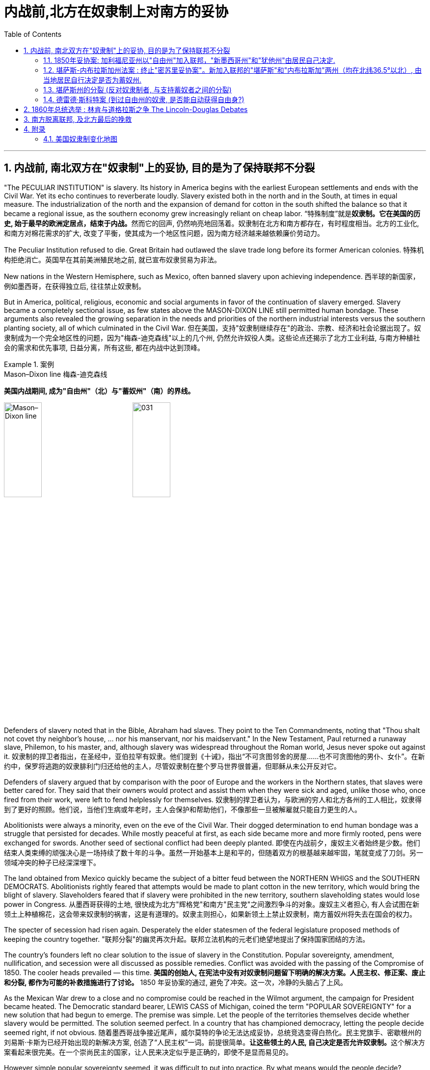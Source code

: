 
= 内战前,北方在奴隶制上对南方的妥协
:toc: left
:toclevels: 3
:sectnums:

'''


== 内战前, 南北双方在"奴隶制"上的妥协, 目的是为了保持联邦不分裂

"The PECULIAR INSTITUTION" is slavery. Its history in America begins with the earliest European settlements and ends with the Civil War. Yet its echo continues to reverberate loudly. Slavery existed both in the north and in the South, at times in equal measure. The industrialization of the north and the expansion of demand for cotton in the south shifted the balance so that it became a regional issue, as the southern economy grew increasingly reliant on cheap labor.
“特殊制度”就是**奴隶制。它在美国的历史, 始于最早的欧洲定居点，结束于内战。**然而它的回声, 仍然响亮地回荡着。奴隶制在北方和南方都存在，有时程度相当。北方的工业化, 和南方对棉花需求的扩大, 改变了平衡，使其成为一个地区性问题，因为南方经济越来越依赖廉价劳动力。

The Peculiar Institution refused to die. Great Britain had outlawed the slave trade long before its former American colonies.
特殊机构拒绝消亡。英国早在其前美洲殖民地之前, 就已宣布奴隶贸易为非法。

New nations in the Western Hemisphere, such as Mexico, often banned slavery upon achieving independence.
西半球的新国家，例如墨西哥，在获得独立后, 往往禁止奴隶制。

But in America, political, religious, economic and social arguments in favor of the continuation of slavery emerged. Slavery became a completely sectional issue, as few states above the MASON-DIXON LINE still permitted human bondage. These arguments also revealed the growing separation in the needs and priorities of the northern industrial interests versus the southern planting society, all of which culminated in the Civil War.
但在美国，支持"奴隶制继续存在"的政治、宗教、经济和社会论据出现了。奴隶制成为一个完全地区性的问题，因为"梅森-迪克森线"以上的几个州, 仍然允许奴役人类。这些论点还揭示了北方工业利益, 与南方种植社会的需求和优先事项, 日益分离，所有这些, 都在内战中达到顶峰。

.案例
====
.Mason–Dixon line  梅森-迪克森线
*美国内战期间, 成为"自由州"（北）与"蓄奴州"（南）的界线。*

image:/img/Mason–Dixon line.webp[,30%]
image:/img/031.jpg[,30%]

====


Defenders of slavery noted that in the Bible, Abraham had slaves. They point to the Ten Commandments, noting that "Thou shalt not covet thy neighbor's house, ... nor his manservant, nor his maidservant." In the New Testament, Paul returned a runaway slave, Philemon, to his master, and, although slavery was widespread throughout the Roman world, Jesus never spoke out against it.
奴隶制的捍卫者指出，在圣经中，亚伯拉罕有奴隶。他们提到《十诫》，指出“不可贪图邻舍的房屋……也不可贪图他的男仆、女仆”。在新约中，保罗将逃跑的奴隶腓利门归还给他的主人，尽管奴隶制在整个罗马世界很普遍，但耶稣从未公开反对它。

Defenders of slavery argued that by comparison with the poor of Europe and the workers in the Northern states, that slaves were better cared for. They said that their owners would protect and assist them when they were sick and aged, unlike those who, once fired from their work, were left to fend helplessly for themselves.
奴隶制的捍卫者认为，与欧洲的穷人和北方各州的工人相比，奴隶得到了更好的照顾。他们说，当他们生病或年老时，主人会保护和帮助他们，不像那些一旦被解雇就只能自力更生的人。

Abolitionists were always a minority, even on the eve of the Civil War. Their dogged determination to end human bondage was a struggle that persisted for decades. While mostly peaceful at first, as each side became more and more firmly rooted, pens were exchanged for swords. Another seed of sectional conflict had been deeply planted.
即使在内战前夕，废奴主义者始终是少数。他们结束人类束缚的顽强决心是一场持续了数十年的斗争。虽然一开始基本上是和平的，但随着双方的根基越来越牢固，笔就变成了刀剑。另一领域冲突的种子已经深深埋下。



The land obtained from Mexico quickly became the subject of a bitter feud between the NORTHERN WHIGS and the SOUTHERN DEMOCRATS. Abolitionists rightly feared that attempts would be made to plant cotton in the new territory, which would bring the blight of slavery. Slaveholders feared that if slavery were prohibited in the new territory, southern slaveholding states would lose power in Congress.
从墨西哥获得的土地, 很快成为北方"辉格党"和南方"民主党"之间激烈争斗的对象。废奴主义者担心, 有人会试图在新领土上种植棉花，这会带来奴隶制的祸害，这是有道理的。奴隶主则担心，如果新领土上禁止奴隶制，南方蓄奴州将失去在国会的权力。

The specter of secession had risen again. Desperately the elder statesmen of the federal legislature proposed methods of keeping the country together.
"联邦分裂"的幽灵再次升起。联邦立法机构的元老们绝望地提出了保持国家团结的方法。


The country's founders left no clear solution to the issue of slavery in the Constitution. Popular sovereignty, amendment, nullification, and secession were all discussed as possible remedies. Conflict was avoided with the passing of the Compromise of 1850. The cooler heads prevailed — this time.
*美国的创始人, 在宪法中没有对奴隶制问题留下明确的解决方案。人民主权、修正案、废止和分裂, 都作为可能的补救措施进行了讨论。* 1850 年妥协案的通过, 避免了冲突。这一次，冷静的头脑占了上风。


As the Mexican War drew to a close and no compromise could be reached in the Wilmot argument, the campaign for President became heated. The Democratic standard bearer, LEWIS CASS of Michigan, coined the term "POPULAR SOVEREIGNTY" for a new solution that had begun to emerge. The premise was simple. Let the people of the territories themselves decide whether slavery would be permitted. The solution seemed perfect. In a country that has championed democracy, letting the people decide seemed right, if not obvious.
随着墨西哥战争接近尾声，威尔莫特的争论无法达成妥协，总统竞选变得白热化。民主党旗手、密歇根州的刘易斯·卡斯为已经开始出现的新解决方案, 创造了“人民主权”一词。前提很简单。**让这些领土的人民, 自己决定是否允许奴隶制。**这个解决方案看起来很完美。在一个崇尚民主的国家，让人民来决定似乎是正确的，即使不是显而易见的。

However simple popular sovereignty seemed, it was difficult to put into practice. By what means would the people decide? Directly or indirectly? If a popular vote were scheduled, what guarantees could be made against voter fraud? If slavery were voted down, would the individuals who already owned slaves be allowed to keep them? Cass and the Democrats did not say. His opponent, Zachary Taylor, ignored the issue of slavery altogether in his campaign, and won the ELECTION OF 1848.
"人民主权"看似简单，但落实起来却困难重重。人民将通过什么方式做出决定？直接还是间接？如果安排全民投票，可以采取哪些措施来防止选民欺诈？如果奴隶制被否决，那些已经拥有奴隶的人是否可以保留奴隶？卡斯和民主党人没有说。

HENRY CLAY of Kentucky, JOHN C. CALHOUN of South Carolina, and DANIEL WEBSTER of Massachusetts dominated national politics from the end of the War of 1812 until their deaths in the early 1850s. Although none would ever be President, the collective impact they created in Congress was far greater than any President of the era, with the exception of Andrew Jackson. There was one issue that loomed over the nation throughout their time in power — slavery. They were continuously successful in keeping peace in America by forging a series of compromises. The next generation's leaders were not.
肯塔基州的亨利·克莱、南卡罗来纳州的约翰·C·卡尔霍恩, 和马萨诸塞州的丹尼尔·韦伯斯特, 从 1812 年战争结束, 到 1850 年代初去世，一直主导着国家政治。尽管没有人成为总统，但他们在国会产生的集体影响, 远远超过了那个时代的任何一位总统（安德鲁·杰克逊除外）。*在他们执政期间，有一个问题一直笼罩着这个国家——奴隶制。他们通过达成一系列妥协，不断成功地维持了美国的和平。下一代领导人则不然。*


.案例
====
.Henry Clay 亨利·克莱
辉格党的创立者和领导人。美国经济现代化的倡导者。并五次参加美国总统竞选。均告失败. +
他因善于调解冲突的两方，并数次解决南北方关于奴隶制的矛盾, 维护了联邦的稳定, 而被称为“伟大的调解者”，并在1957年被评选为美国历史上最伟大的五位参议员之一。

*1820年, 南北双方为新加入联邦的"密苏里州"是否采用"蓄奴"爆发了争论。在克莱的调解下，双方同意采用"密苏里妥协案 Missouri Compromise"，即将"密苏里州"划为蓄奴州，"缅因州"为自由州，以保持参议院中"自由州"和"蓄奴州"议员数目相等，且除密苏里州以外, 不得将奴隶制扩展到北纬36度30分线以北（阿肯色州的北部边界）。*

image:/img/035.jpg[,30%]
image:/img/035.png[,30%]

克莱的政治能力毋庸置疑，但他坚持通过美国系统, 来发展经济, 和控制奴隶制的发展, 在当时非常不受南方的欢迎. 曾经有人规劝他能否不采取如此强硬的反对奴隶制和发展工业的姿态，克莱回答了一句, 后来常被引用的政治名言：“比起当总统，我宁可选择真理。”

... 参议院里充满了南北两方对于"奴隶制在新从墨西哥获得的土地上是否推行"的争论，南方以退出联邦作为威胁。*克莱继续发挥他的调和能力，终于促使双方达成了"1850年妥协案"，这一被称为“火山口上的盖子”的法案规定: 加利福尼亚州以"自由州"加入联邦，"新墨西哥州"和"犹他州"由居民自己决定，从而缓解了南方退出联邦的危机，被认为将美国南北战争拖延了11年。*

image:/img/037.png[,30%]


克莱去世后, 他墓碑上写着简单的一句：“I know no North-no South-no East-no West.”（大意：在我看来，地不分东西，人不分南北）
====


.案例
====
.John Caldwell Calhoun 约翰·C·卡尔霍恩
他是19世纪前半叶最著名的美国政治家之一.

虽然卡尔霍恩在美国南北战争爆发前十年就逝世了，但他是后来短命的"美利坚联盟国"的主要精神设计师。卡尔霍恩享有“铸铁人”之称，原因是他毫不动摇地坚持他的信仰。**他提出了"无效论"的理论。这个极端理论的内容是: 任何州在认为任何"联邦法律"违反宪法的话, 可以宣称这个法律无效。他是"奴隶制"的强烈支持者。**他对奴隶制的强烈维护, 是南方针对北方不断增强的反奴隶制态度开始威胁退出联邦的因素之一。
====


.案例
====
.Daniel Webster 丹尼尔·韦伯斯特
韦伯斯特是19世纪美国最杰出的律师之一. 他与亨利·克莱（Henry Clay）, 和约翰·卡尔霍恩（John C. Calhoun）, 并称 "三巨头"。

他强烈反对约翰·C·卡尔霍恩（John C. Calhoun）主张的废止论。 +
人们普遍认为韦伯斯特是一位重要而有才华的律师、演说家和政治家，但历史学家和观察家对他作为国家领导人的道德品质和能力却褒贬不一。
====

'''

==== 1850年妥协案: 加利福尼亚州以"自由州"加入联邦，"新墨西哥州"和"犹他州"由居民自己决定.

The Gold Rush led to the rapid settlement of California which resulted in its imminent admission as the 31st state. Southerners recognized that there were few slaves in California because Mexico had prohibited slavery. Immediate admission would surely mean California would be the 16th free state, giving the non-slave-holding states an edge in the Senate. Already holding the House of Representatives, the free states could then dominate legislation.
淘金热, 导致人们到加"利福尼亚州"迅速定居，**并使其即将成为美国的第 31 个州。**南方人认识到"加州"奴隶很少，因为墨西哥禁止奴隶制。*如果加州立即加入联邦, 肯定意味着加利福尼亚州将成为第 16 个"自由州"，从而使"非蓄奴州"在"参议院"获得优势。已经掌握了众议院席位的自由州, 就可以主导立法。*

image:/img/034.png[,30%]


Texas was claiming land that was part of New Mexico. As a slave state, any expansion of the boundaries of Texas would be opening new land to slavery. northerners were opposed. The north was also appalled at the ongoing practice of slavery in the nation's capital — a practice the south was not willing to let go. The lines were drawn as the three Senatorial giants took the stage for the last critical time.
德克萨斯州声称, 拥有属于新墨西哥州一部分的土地。**作为一个蓄奴州，德克萨斯州边界的任何扩张, 都会为奴隶制开辟新的土地。北方人反对。**北方也对国家的首都中持续存在的奴隶制而感到震惊——南方不愿意放弃这种做法。当三位参议员巨头在最后关键时刻上台时，界限已经划定。

Henry Clay had brokered compromises before. When the Congress was divided in 1820 over the issue of slavery in the Louisiana Territory, Clay set forth the MISSOURI COMPROMISE. When South Carolina nullified the tariff in 1832, Clay saved the day with the COMPROMISE TARIFF OF 1833. After 30 years in Congress and three unsuccessful attempts at the Presidency, Clay wanted badly to make good with yet another nation-saving deal. He put forth a set of eight proposals that he hoped would pass muster with his colleagues.
亨利·克莱之前曾促成过妥协。 1820 年，当国会在路易斯安那领地的奴隶制问题上出现分歧时，克莱提出了"密苏里妥协案"。 1832 年，南卡罗来纳州取消了关税，克莱通过 1833 年的"妥协关税"挽救了局面。在国会任职 30 年，并三次竞选总统失败后，克莱迫切希望达成另一项拯救国家的协议。他提出了八项提案，希望能够得到同事们的认可。

By 1852, Clay, Calhoun, and Webster had all passed away. They left a rich legacy behind them. Clay of the West, Calhoun of the South, and Webster of the North loved and served their country greatly. The generation that followed produced no leader that could unite the country without the force of arms.
1852 年，克莱、卡尔霍恩, 和韦伯斯特, 都去世了。他们留下了丰富的遗产。西部的克莱、南部的卡尔霍恩, 和北部的韦伯斯特, 都非常热爱自己的州, 并为他们的国家服务。*接下来的一代, 没有产生能够在没有武力的情况下团结国家的领导人。*


The Compromise of 1850
1850年的妥协

Clay's Compromise became law.
克莱妥协案成为法律。


California was admitted to the Union as the 16th free state. In exchange, the south was guaranteed that no federal restrictions on slavery would be placed on Utah or New Mexico. Texas lost its boundary claims in New Mexico, but the Congress compensated Texas with $10 million. Slavery was maintained in the nation's capital, but the slave trade was prohibited. Finally, and most controversially, a FUGITIVE SLAVE LAW was passed, requiring northerners to return runaway slaves to their owners under penalty of law.
加利福尼亚州, 作为第 16 个"自由州"加入联邦。作为交换，南方得到保证，联邦不会对"犹他州"或"新墨西哥州"的奴隶制施加限制。"德克萨斯州"失去了"新墨西哥州"的边界主张，但国会向"德克萨斯州"赔偿了 1000 万美元。该州首都仍保留奴隶制，但禁止奴隶贸易。最后，也是最具争议性的，《逃亡奴隶法》获得通过，要求北方人将逃亡的奴隶归还给他们的主人，并受到法律的惩罚。

image:/img/037.png[,30%]

North Gets
北方获得了:

- California admitted as a free state
加利福尼亚州被承认为自由州

- Slave trade prohibited in Washington D.C.
华盛顿特区禁止奴隶贸易

- Texas loses boundary dispute with New Mexico
德克萨斯州, 在与新墨西哥州的边界争端中败诉

South Gets 南方获得了:

- No slavery restrictions in Utah or New Mexico territories
犹他州或新墨西哥州地区没有奴隶制限制

- Slaveholding permitted in Washington D.C.
华盛顿特区允许蓄奴

- Texas gets $10 million
德克萨斯州获得1000万美元

- Fugitive Slave Law
逃亡奴隶法

Who won and who lost in the deal? Although each side received benefits, the north seemed to gain the most. The balance of the Senate was now with the free states, although California often voted with the south on many issues in the 1850s. The major victory for the south was the Fugitive Slave Law. In the end, the north refused to enforce it. Massachusetts even called for its nullification, stealing an argument from John C. Calhoun. Northerners claimed the law was unfair. The flagrant violation of the Fugitive Slave Law set the scene for the tempest that emerged later in the decade. But for now, Americans hoped against hope that the fragile peace would prevail.
这场交易谁赢了，谁输了？虽然双方都得到了好处，但北方似乎获益最多。尽管加州在 1850 年代, 经常在许多问题上投票支持南方，但现在"参议院"的平衡点都在"自由州"手中。**南方的重大胜利是《逃亡奴隶法》。最终，北方拒绝执行。**马萨诸塞州甚至借用"约翰·C·卡尔霍恩" (John C. Calhoun) 的论点，要求废除该法案。**北方人声称该法律不公平。对《逃亡奴隶法》的公然违反为十年后出现的内战风暴埋下了伏笔。**但目前，美国人满怀希望地希望脆弱的和平能够实现。

'''

==== 堪萨斯-内布拉斯加州法案 : 终止"密苏里妥协案"。新加入联邦的"堪萨斯"和"内布拉斯加"两州（均在北纬36.5°以北）, 由当地居民自行决定是否为蓄奴州.

For decades, both northern states and southern states had threatened secession and dissolution of the Union over the question of where slavery was to be permitted. At issue was power. Both sides sought to limit the governing power of the other by maintaining a balance of membership in Congress. This meant ensuring that admission of a new state where slavery was outlawed was matched by a state permitting slavery. For example, at the same time that Missouri entered the Union as a slave state, Maine entered the Union as a free state.
*几十年来，北方各州和南方各州, 都曾在哪里允许奴隶制的问题上, 威胁要分裂和解散联邦。问题在于权力。双方都试图通过维持国会成员的平衡, 来限制对方的执政权力。这意味着, 要确保一个禁止奴隶制的新州的加入, 与一个允许奴隶制的州相匹配。例如，在"密苏里州作"为"奴隶州"加入联邦的同时，"缅因州"作为"自由州"加入联邦。*

image:/img/038.png[,30%]

New states were organized into self-governing territories before they became states. Hence, they developed a position on the slavery issue well before their admission to the Union. Southerners held that slavery must be permitted in all territories. Northerners held that slavery must not be extended into new territories.
*新州在成为"州"之前, 被组织成"自治领土"。因此，他们早在加入联邦之前, 就已经就"奴隶制问题"定下了立场。南方人认为, 所有领土都必须允许奴隶制。北方人认为奴隶制不得扩展到新的领土。*



If slavery were not permitted in the territories, slavery would never gain a foothold within them and southern power in Congress would gradually erode. If either side were successful in gaining a distinct advantage, many felt disunion and civil war would follow.
**如果奴隶制在这些领土上不被允许，**奴隶制将永远不会在这些领土上立足，*南方在国会中的权力也会逐渐削弱。如果任何一方成功获得明显优势，许多人就会预感到联邦的分裂和内战就会随之而来。*

Kansas would be the battleground on which the north and south would first fight. The Kansas-Nebraska Act led both to statehood and to corruption, hatred, anger, and violence. Men from neighboring Missouri stuffed ballot boxes in Kansas to ensure that a legislature friendly to slavery would be elected. Anti-slavery, or free soil, settlers formed a legislature of their own in TOPEKA. Within two years, there would be armed conflict between proponents of slavery and those against it.
"堪萨斯"将成为南北双方首先交战的战场。"堪萨斯-内布拉斯加州法案"导致了在建国的同时, 也导致了腐败、仇恨、愤怒和暴力。来自邻国"密苏里州"的男人, 将"堪萨斯州"的投票箱塞满，以确保选出一个对"奴隶制"友好的立法机构。反对奴隶制或自由土地的定居者, 在"托皮卡"组建了自己的立法机构。两年之内，奴隶制的支持者和反对者之间就会爆发武装冲突。

image:/img/039-2 Slavery-in-1860-map.webp[,30%]

The KANSAS-NEBRASKA ACT OF 1854 may have been the single most significant event leading to the Civil War. By the early 1850s settlers and entrepreneurs wanted to move into the area now known as Nebraska. However, until the area was organized as a territory, settlers would not move there because they could not legally hold a claim on the land. The southern states' representatives in Congress were in no hurry to permit a Nebraska territory because the land lay north of the 36°30' parallel — where slavery had been outlawed by the Missouri Compromise of 1820. Just when things between the north and south were in an uneasy balance, Kansas and Nebraska opened fresh wounds.
1854 年的《堪萨斯-内布拉斯加州法案》可能是导致内战的最重大事件。到 1850 年代初，定居者和企业家想要搬到现在称为"内布拉斯加州"的地区。然而，在该地区被组织为领土之前，定居者不会搬到那里，因为他们无法合法地拥有这片土地的所有权。国会中南方各州的代表, 并不急于批准"内布拉斯加州"的领土，因为该土地位于北纬 36°30' 纬线以北——1820 年的"密苏里妥协案"已宣布该线以北的土地, 奴隶制为非法。在不稳定的平衡中，"堪萨斯州"和"内布拉斯加州"又揭开了新的伤口。

image:/img/039-3 Slavery-in-1860-map.webp[,30%]

The Kansas-Nebraska Act began a chain of events in the Kansas Territory that foreshadowed the Civil War.
堪萨斯-内布拉斯加州法案, 在堪萨斯地区引发了一系列事件，预示了内战。

.案例
====
.Kansas-Nebraska Act 堪萨斯-内布拉斯加州法案
是1854年由美国民主党参议员斯蒂芬·道格拉斯提起的法案，**开放新加入的"堪萨斯州"以及"内布拉斯加州"这两个州，由当地居民自由选择是否允许蓄奴。**尽管引致巨大批评声浪，此法案依然通过，酿成了"堪萨斯流血事件"，并最后导致"南北战争"。


其实道格拉斯意图**修建横贯美国的铁路，**以加强美东与美西的交通。*但由于需经过当时是蓄奴州的"密苏里州"，为了争取其他国会议员的支持，道格拉斯打算终止"密苏里妥协案"。要求新加入联邦的"堪萨斯"和"内布拉斯加"两州（均在北纬36.5°以北）由当地居民自行决定是否为蓄奴州。道格拉斯说法是，他支持人民主权论，故应该由当地人民决定。*

**反对该法案的人组成"共和党"**后，但此法案还是分别以44:42票和33:17票的结果在"民主党"控制的美国国会通过，即恶名昭彰的"堪萨斯内布拉斯加法案"。

此法案受到"亚伯拉罕·林肯"等反对奴隶制扩张的人, 和废奴主义者强烈反对，加速美国的分裂，而后"共和党"的林肯于1860年当选美国总统，终致直接内战冲突，南北战争于1861年爆发。

====

The person behind the Kansas-Nebraska Act was SENATOR STEPHEN A. DOUGLAS of Illinois.
堪萨斯-内布拉斯加州法案的发起者, 是伊利诺伊州参议员斯蒂芬·A·道格拉斯。

He said he wanted to see Nebraska made into a territory and, to win southern support, proposed a southern state inclined to support slavery. It was Kansas. Underlying it all was his desire to build a transcontinental railroad to go through Chicago. The Kansas-Nebraska Act allowed each territory to decide the issue of slavery on the basis of popular sovereignty. Kansas with slavery would violate the Missouri Compromise, which had kept the Union from falling apart for the last thirty-four years. The long-standing compromise would have to be repealed. Opposition was intense, but ultimately the bill passed in May of 1854. Territory north of the sacred 36°30' line was now open to popular sovereignty. The North was outraged.
他说，他希望看到内布拉斯加州成为美国领土，并且, 为了赢得南方的支持，他提议建立一个倾向于支持奴隶制的南方州。那是"堪萨斯州"。这一切的背后, 是源于他想建造一条穿越芝加哥的横贯美国大陆的铁路。"堪萨斯-内布拉斯加州法案"允许每个领土在"人民主权"的基础上, 自行决定奴隶制问题。**但堪萨斯州实行奴隶制, 将违反"密苏里妥协案"，该妥协案在过去三十四年里使联邦免于分裂。**长期存在的妥协将被废除, 反对声音很激烈，但该法案最终于 1854 年 5 月获得通过。*神圣的 36°30' 线以北的领土, 现已向"人民主权"(来决定奴隶制)开放。北方愤怒了。*


The Kansas-Nebraska act made it possible for the Kansas and Nebraska territories (shown in orange) to open to slavery. The Missouri Compromise had prevented this from happening since 1820.
堪萨斯-内布拉斯加州法案, 使堪萨斯和内布拉斯加州领土（以橙色显示）开放奴隶制成为可能。而自 1820 年以来，"密苏里妥协案"成阻止了这种情况的发生的。

image:/img/040.jpg[,30%]


The political effects of Douglas' bill were enormous. Passage of the bill irrevocably split the Whig Party, one of the two major political parties in the country at the time. Every northern Whig had opposed the bill; almost every southern Whig voted for it. With the emotional issue of slavery involved, there was no way a common ground could be found. Most of the southern Whigs soon were swept into the Democratic Party. Northern Whigs reorganized themselves with other non-slavery interests to become the REPUBLICAN PARTY, the party of Abraham Lincoln. This left the Democratic Party as the sole remaining institution that crossed sectional lines. Animosity between the North and South was again on the rise. The North felt that if the Compromise of 1820 was ignored, the Compromise of 1850 could be ignored as well. Violations of the hated Fugitive Slave Law increased. Trouble was indeed back with a vengeance.
道格拉斯法案的政治影响是巨大的。**该法案的通过, 不可避免地分裂了当时美国两大政党之一的辉格党。每个北方辉格党人都反对这项法案。而几乎所有南方辉格党人都投了赞成票。**由于涉及奴隶制的情感问题，无法找到共同点。**大多数南方辉格党人很快就被纳入"民主党"。北方辉格党与其他非奴隶制利益集团重组，成为"共和党"，即亚伯拉罕·林肯的政党。**这使得民主党成为唯一剩余的跨越部门界限的机构。南北之间的仇恨再次升温。**北方认为，如果忽视 1820 年妥协案，那么 1850 年妥协案也可以被忽视。**违反令人憎恶的《逃亡奴隶法》的行为有所增加。麻烦确实又来了。

'''

==== 堪萨斯州的分裂 (反对奴隶制者, 与支持蓄奴者之间的分裂)

The passage of the Kansas-Nebraska Act would lead to a civil war between pro-slavery and anti-slavery settlers in Kansas.
堪萨斯-内布拉斯加州法案的通过将导致堪萨斯州支持奴隶制和反奴隶制定居者之间的内战。

Slavery was quite likely to be outlawed in Nebraska, where cotton doesn't grow well. The situation in Kansas was entirely different, where the land was similar to Missouri's, which was a slave state. Kansas was to be governed by the principle of popular sovereignty. Whether Kansas was to be slave or free would be decided at the polls. Both free and slave forces were determined to hold sway.
在内布拉斯加州，奴隶制很可能被取缔，因为那里的棉花长势不佳。堪萨斯州的情况则完全不同，那里的土地与密苏里州相似，都是奴隶制州。堪萨斯州将遵循人民主权原则。堪萨斯州是奴隶制还是自由州将由民意调查决定。自由势力和奴隶势力都决心要占据主导地位。

Missouri counties that bordered Kansas were strongly pro-slavery and wanted their neighbor to be a slave state. In the fall of 1854, SENATOR DAVID ATCHISON of Missouri led over 1,700 men from Missouri into Kansas to vote for their pro-slavery representative. These were the infamous "BORDER RUFFIANS," who threatened to shoot, burn and hang those opposed to slavery.
*与"堪萨斯州"接壤的"密苏里州"各县, 强烈支持奴隶制，并希望他们的邻居成为奴隶州。* 1854 年秋天，密苏里州参议员戴维·艾奇逊 (David Atchison) 率领 1,700 多名**密苏里州男子, 前往堪萨斯州投票, 以支持奴隶制代表 (不是本州人, 怎么能投票本州事物呢?!)。**这些人就是臭名昭著的“边境恶棍”，他们威胁要射杀、烧死和绞死那些反对奴隶制的人。

Although their votes were later ruled fraudulent, their candidate was elected to Congress. When it came time to elect a territorial legislature the following March, almost 5,000 men came into the state from Missouri to cast illegal ballots. Pro-slavery forces had the numbers, not the ethics, on their side. Anti-slavery settlers, though the majority in Kansas, were outvoted. The result of the election through fraud was a legislature with 36 pro-slavery delegates and 3 anti-slavery delegates.
**尽管他们的选票后来被裁定为欺诈，但他们的候选人, 还是当选为国会议员。**当次年 3 月选举领土立法机构时，**近 5,000 名男子从"密苏里州"来到该州进行非法投票。**支持奴隶制势力, 有数量上的实质性支持，而不仅仅是只在道德上支持。**反奴隶制定居者, 虽然在堪萨斯州占多数，但在投票中落败。**通过舞弊选举的结果是，立法机构中有36名支持奴隶制的代表, 和3名反对奴隶制的代表。


As one of their first acts, this legislature passed a harsh slave code that provided fines and imprisonment simply for expressing opinions against slavery. The death penalty would be administered to any individual found guilty of assisting slaves to revolt or escape. It also legalized the "border ruffian" vote by not requiring voters to be residents in Kansas prior to voting and made the law retroactive to the preceding elections.
作为他们的第一个行动，该立法机构通过了一项严厉的奴隶法，仅仅因为表达反对奴隶制的意见, 就会被处以罚款和监禁。任何被判"协助奴隶叛乱或逃跑的人", 都将被判处"死刑"。*它还使“边境流氓”投票合法化，不要求选民在投票前必须是"堪萨斯州居民"，并使该法律追溯至之前的选举 (违反了"法律不溯及以往"的原则)。*

Within a year, the population of anti-slavery residents in Kansas far outnumbered legal residents of Kansas who were pro-slavery. They were not prepared to obey the laws of the "BOGUS LEGISLATURE," seated in SHAWNEE MISSION. Organized under the name of FREE SOILERS, they drew up a free state constitution and elected a separate governor and state legislature located in Topeka. The result was a state with two governments. Violence would soon follow.
**一年之内，堪萨斯州反奴隶制居民的人数, 就远远超过了堪萨斯州支持奴隶制的合法居民。他们不准备遵守位于肖尼使命的“假立法机关”的法律。他们以“自由土地者”的名义组织起来，制定了自由州宪法，并选举了位于托皮卡的独立州长和州立法机构。结果是一个拥有两个政府的州 (州分裂了)。**暴力很快就会随之而来。

.案例
====
.Bleeding Kansas 堪薩斯內戰
是1854年至1858年之間一系列围绕奴隸制的衝突。这场冲突发生在当时未建州的"堪萨斯领地", 和临近的密苏里州，起因是南北方支持与反对奴隶制度的双方, 试图争夺堪萨斯领土的控制权，以决定堪萨斯是否以"蓄奴州"或"自由州"身份加入联邦。衝突特點為多年的選舉舞弊、突襲、襲擊以及報復仇殺。这场冲突對当时美国中部的政局，以及之後美國南北戰爭有重要影響。

*美国联邦政府与国会, 一直试图保持联邦内"自由州"与"奴隶州"的势力平衡。* +
*起初，1820年通过的"密苏里折衷案"规定, 凡是北纬36度30分以北的州, 一律为"自由州"（密苏里州除外），以南为"蓄奴州"。* +
*然而，1854年通过的"堪薩斯-內布拉斯加法案", 却推翻了长期保持南北势力平衡的"密苏里折衷案"。此法案规定, 即将加入联邦的"堪萨斯"与"内布拉斯加"两地居民, 可以自行投票选择"奴隶州"或是"自由州"的身份。由于这两个州都位于北纬36度30分以北，所以引起了巨大的争议。* +
-> 反对奴隶制度的北方人认为, 这个法案会使原本应属于自由州地盘的堪萨斯州, 摇身一变成为蓄奴州。 +
-> 而支持奴隶制度的南方人认为，如果容忍堪萨斯成为自由州，身為蓄奴州的密苏里州将被自由州三面包围，陷入地理上的不利境地。

image:/img/039-4 Slavery-in-1860-map.webp[,30%]


堪萨斯州无论加入哪方阵营，都有可能使美国南北双方在国会内势力失衡。因此，**双方为了在堪萨斯州取得人头数上的优势，派遣了大量的移民, 移往堪萨斯地区。**并为了争夺地盘发生了大量的流血冲突。在当时，**两派都在堪萨斯成立了独立的地方政府，**各有轄下城市，各有自己一套憲法：一為自由，一為蓄奴。*兩派各自聲稱是合法的州政府。1861年1月29日，堪萨斯州终于以"自由州"身份加入了联邦，废奴主义获得胜利。仅仅在不到三个月后，南北战争爆发。*
====


'''

==== 德雷德·斯科特案 (到过自由州的奴隶, 是否能自动获得自由身?)

Between 1856 and 1860, America would see a breakdown in many of its political processes that had developed over the last eight decades. The GREAT COMPROMISERS of the early 19th century — Daniel Webster, Henry Clay and John Calhoun — were gone, and their leadership in avoiding disunion were gone as well. Forces on the extremes were becoming more and more powerful, reducing the influence of moderates and crippling the spirit of reconciliation. Front and center was the issue of slavery. Could the country be saved, or was it on an irrevocable path toward disunion?
1856 年至 1860 年间，美国过去八年发展起来的许多政治进程, 都出现了崩溃。 19 世纪初期伟大的妥协者——丹尼尔·韦伯斯特, 亨利·克莱, 和约翰·卡尔霍恩——都已经去世了，他们在避免分裂方面的领导力, 也消失了。如今, 极端势力越来越强大，削弱了温和派的影响力，削弱了和解精神。首要和中心问题是"奴隶制问题"。联邦能否被挽救，还是走向分裂的不可挽回的道路？

The Congress and the Presidents of the past decade had failed to resolve the burning issue of slavery in the territories. Could the Supreme Court, the highest law in the land, put the issue to rest? Politicians and the American public hoped it could determine some long term framework for settlement of the slavery issue. An opportunity was presented when the Dred Scott case reached the High Court. As a slave having lived in a free territory, was he now free when he returned to a slave state? No. And more — neither a state nor Congress had the right to outlaw slavery.
**过去十年, 美国的三个权力分支 -- "国会"和"总统"都未能解决领土上这些紧迫的奴隶制问题。那么"最高法院"，这个国家的最高法律，能解决这个问题吗？**政客和美国公众希望, 它能确定"解决奴隶制问题"的长期框架。当德雷德·斯科特案, 提交高等法院时，一个机会出现了。作为一个生活在自由领土上的奴隶，当他回到奴隶州时，他还是自由身吗？不是自由身。而且，州和国会都还未能有权力,来取缔奴隶制。

.案例
====
.斯科特诉桑福德案
黑人奴隶德雷德·斯科特, 随主人到过自由州"伊利诺伊", 和自由准州（Territory）"威斯康星"，并居住了两年，随后回到蓄奴州"密苏里"。主人死后，斯科特提起诉讼要求获得自由，案件在"密苏里州最高法院"和"联邦法院"被驳回后，斯科特上诉到"美国最高法院"。
.
image:/img/041.png[,30%]

美国最高法院审理期间, 由于《堪萨斯-内布拉斯加法案》和“流血的堪萨斯”的影响，此案被广泛关注，当选总统"詹姆斯·布坎南", 和后来的总统"亚伯拉罕·林肯", 都在公众场合表示将等待并服从最高法院的判决.

法庭就以下两个问题进行法庭辩论：

1. 关于此案，美国联邦法庭是否具有听取和判决双方当事人的审判权？
2. 如果具有审判权，它的判决是否正确？


最终9位大法官以 7：2的票数维持原判. 主要论述为：

1. 即便自由的黑人, 也不是《美国宪法》中所指的公民，所以斯科特无权在联邦法院提起诉讼. (意思是认为黑人不是公民，无权在联邦法庭起诉他的主人.)  +
-> 在反对奴隶制的人看来, 这种判决会带来, *如果自由黑人不能获得公民权，那么限制奴隶制的立法权将流于形式.*

2. 威斯康星准州, 排除奴隶制的是《密苏里妥协案》，而制定《密苏里妥协案》超出了国会的宪法权力.(意思是国会的此法《密苏里妥协案》违宪了.) +
-> 这也是最高法院历史上第二次使用"司法审查权", 推翻国会通过的法案. 第一次是54年前的“马伯里诉麦迪逊案”。坦尼从两方面论述《密苏里妥协案》违宪。


案判决結果严重损害了"美国最高法院"的威望，更成为南北战争的关键起因之一。

*南北战争后, "美国宪法"增加了《第十三修正案》、《第十四修正案》和《第十五修正案》，从而废除了美国的奴隶制，并规定非裔美国人具有平等公民权。*


背景:

1848年，**美墨战争结束，美国获得大片土地，**包括加利福尼亚州、犹他州、内华达州的全部，以及科罗拉多州、新墨西哥州、亚利桑那州、怀俄明州的部分，*于是"准州区域"的奴隶制扩展问题, 纷争再起，政治冲突愈演愈烈，在紧接着的十年中成为首要的政治问题.*

**反对奴隶制的观点认为：国会有权在美国所属的领土上制定法律，当然包括准州的奴隶制问题；**并且认为国会负有在其管辖区内禁止奴隶制的道德义务，*提出“自由必须是全国性的，而奴隶制只能是区域性的”。*

南方人则提出了相反观点，南方的代表人物是前副总统"约翰·卡尔霍恩"。*他认为, 这些准州地区是本联邦共有的财产, 这些"准州地区"是各州的联合财产；由于各州公共的使用而被共同占有. 因此, 联邦政府并不能阻止任何一州的公民, 把法律上已获得其家乡州认可的财产, 带入准州地区。 (其实, 这里他是混淆了概念, 就如同把属于私人的产权房(独立州), 看做是业主共享的公摊面积,会所一样. )*
====


From the 1780s, the question of whether slavery would be permitted in new territories had threatened the Union. Over the decades, many compromises had been made to avoid disunion. But what did the Constitution say on this subject? This question was raised in 1857 before the Supreme Court in case of DRED SCOTT VS. SANDFORD. DRED SCOTT was a slave of an army surgeon, John Emerson. Scott had been taken from Missouri to posts in Illinois and what is now Minnesota for several years in the 1830s, before returning to Missouri. The Missouri Compromise of 1820 had declared the area including MINNESOTA free. In 1846, Scott sued for his freedom on the grounds that he had lived in a free state and a free territory for a prolonged period of time. Finally, after eleven years, his case reached the Supreme Court. At stake were answers to critical questions, including slavery in the territories and citizenship of African-Americans. The verdict was a bombshell.
**从 1780 年代起，新领土上是否允许奴隶制的问题, 就一直威胁着联邦。几十年来，为了避免分裂，人们做出了许多妥协。但宪法在这个问题上是怎么说的呢？**这个问题于 1857 年在最高法院 DRED SCOTT 诉 案中被提出。桑福德。德雷德·斯科特是陆军外科医生约翰·爱默生的奴隶。 1830 年代，斯科特从密苏里州被带到伊利诺伊州和现在的明尼苏达州任职数年，然后返回密苏里州。 1820 年的密苏里妥协案, 曾宣布包括明尼苏达在内的地区为自由州。 1846年，斯科特以长期生活在自由州和自由领土为由, 提起诉讼，要求获得自由。最终，十一年后，他的案子到达了最高法院。关键问题的答案至关重要，包括领土上的奴隶制和非裔美国人的公民身份。这个判决是一个重磅炸弹。

The Court ruled that Scott's "sojourn" of two years to Illinois and the Northwest Territory did not make him free once he returned to Missouri.
法院裁定，斯科特在伊利诺伊州和西北地区“逗留”两年并没有让他在返回密苏里州后获得自由。
The Court further ruled that as a black man Scott was excluded from United States citizenship and could not, therefore, bring suit. According to the opinion of the Court, African-Americans had not been part of the "SOVEREIGN PEOPLE" who made the Constitution.
法院进一步裁定，作为一名黑人，斯科特被排除在美国公民身份之外，因此不能提起诉讼。根据法院的意见，非裔美国人不属于制定宪法的“主权人民”的一部分。

The Court also ruled that Congress never had the right to prohibit slavery in any territory. Any ban on slavery was a violation of the Fifth Amendment, which prohibited denying property rights without due process of law.
*法院还裁定, 国会从未有权禁止任何领土上的奴隶制。任何对奴隶制的禁令, 都违反了"第五修正案"，该修正案禁止"未经正当法律程序剥夺财产权"的行为。*

The Missouri Compromise was therefore unconstitutional.
因此，密苏里妥协案是违宪的。



The Chief Justice of the United States was ROGER B. TANEY, a former slave owner, as were four other southern justices on the Court. The two dissenting justices of the nine-member Court were the only Republicans. The north refused to accept a decision by a Court they felt was dominated by "Southern fire-eaters." Many Northerners, including Abraham Lincoln, felt that the next step would be for the Supreme Court to decide that no state could exclude slavery under the Constitution, regardless of their wishes or their laws.
美国最高法院首席大法官罗杰·b·泰尼(ROGER B. TANEY), 是一位前奴隶主，其他四位来自南方的大法官也是如此。在9名法官中，持不同意见的两名法官, 是仅有的共和党人。北方拒绝接受他们认为被“南方吞火者”主导的法院的裁决。包括亚伯拉罕·林肯在内的许多北方人认为，下一步应该由最高法院裁定，无论各州的意愿或法律如何，都不能根据宪法排除奴隶制。


Two of the three branches of government, the Congress and the President, had failed to resolve the issue. Now the Supreme Court rendered a decision that was only accepted in the southern half of the country. Was the American experiment collapsing? The only remaining national political institution with both northern and southern strength was the Democratic Party, and it was now splitting at the seams. The fate of the Union looked hopeless.
**政府三个部门中的两个——国会和总统——未能解决这个问题。现在"最高法院"做出了一项仅在该国南半部被接受的判决。**美国的实验失败了吗？**唯一剩下的兼具南北力量(即能粘合南北双方)的国家政治机构是"民主党"，而它现在正处于分裂之中。**联邦的命运看起来毫无希望。(*美国缺乏能粘合南北的粘合剂了, 美国联邦要分裂了*)


'''



== 1860年总统选举 : 林肯与道格拉斯之争 The Lincoln-Douglas Debates

In 1858, as the country moved ever closer to disunion, two politicians from Illinois attracted the attention of a nation. From August 21 until October 15, Stephen Douglas battled Abraham Lincoln in face to face DEBATES around the state. The prize they sought was a seat in the Senate. Lincoln challenged Douglas to a war of ideas. Douglas took the challenge. The debates were to be held at 7 locations throughout Illinois. The fight was on and the nation was watching.
1858 年，当这个国家越来越接近分裂时，来自伊利诺伊州的两位政治家, 引起了全国的关注。从8月21日到10月15日，斯蒂芬·道格拉斯(倡导"人民主权"论)在全州范围内与亚伯拉罕·林肯进行了面对面的辩论。他们追逐的奖品是"参议院"的一个席位。林肯向道格拉斯发起一场思想战。道格拉斯接受了挑战。辩论将在伊利诺伊州的 7 个地点举行。战斗正在进行，全国人民都在关注。


.案例
====
.Stephan Arnold Douglas 史蒂芬·道格拉斯
他曾推动通过了"1850年妥协案", 来防止蓄奴问题导致更大的南北区域分歧。道格拉斯坚持倡导人民主权，认为美国领地蓄奴与否的问题应自行解决、而不受到联邦干涉。该立场同时被蓄奴主义者和废奴主义者反对。 +
南北战争爆发后，作为林肯曾经的对手，尽管他与林肯之间存在诸多分歧和矛盾，但出于对祖国的爱国，他义无反顾的支持林肯，反对南方的叛国行为。

image:/img/Senator Stephen A Douglas.png[,30%]
====

The nomination of candidates and the election of the President in 1860 were among the most divisive events in the history of this nation. ABRAHAM LINCOLN was President, and within weeks, 7 states left the Union to form the CONFEDERATE STATES OF AMERICA.
 1860 年的候选人提名和总统选举是这个国家历史上最具分裂性的事件之一。*亚伯拉罕·林肯担任总统，几周之内，七个州脱离联邦，成立了美利坚联盟国。*

The Democrats met in Charleston, South Carolina, in April 1860 to select their candidate for President in the upcoming election. It was turmoil. Northern democrats felt that Stephen Douglas had the best chance to defeat the "BLACK REPUBLICANS." Although an ardent supporter of slavery, southern Democrats considered Douglas a traitor because of his support of popular sovereignty, permitting territories to choose not to have slavery. Southern democrats stormed out of the convention, without choosing a candidate. Six weeks later, the northern Democrats chose Douglas, while at a separate convention the Southern Democrats nominated then VICE-PRESIDENT JOHN C. BRECKENRIDGE.
1860 年 4 月，民主党在"南卡罗来纳州"查尔斯顿举行会议，选出即将举行的选举中的总统候选人。当时很混乱。北方民主党人认为, "斯蒂芬·道格拉斯"最有机会击败“黑人共和党人”。**尽管道格拉斯是奴隶制的热心支持者，但南方民主党人认为道格拉斯是叛徒，因为他支持"人民主权"，允许领土选择不实行奴隶制。**南方民主党人在没有选出候选人的情况下愤然退出大会。六周后，北方民主党选择了道格拉斯，而南方民主党在另一次大会上提名了当时的副总统约翰·C·布雷肯里奇。

The Republicans met in Chicago that May and recognized that the Democrat's turmoil actually gave them a chance to take the election. They needed to select a candidate who could carry the North and win a majority of the Electoral College. To do that, the Republicans needed someone who could carry New Jersey, Illinois, Indiana and Pennsylvania — four important states that remained uncertain. There were plenty of potential candidates, but in the end Abraham Lincoln had emerged as the best choice. Lincoln had become the symbol of the frontier, hard work, the self-made man and the American dream. His debates with Douglas had made him a national figure and the publication of those debates in early 1860 made him even better known. After the third ballot, he had the nomination for President.
那年五月，"共和党"在芝加哥举行会议，并认识到"民主党"的动荡实际上给了他们赢得大选的机会。他们需要选出一位能够带领北方, 并赢得"选举团多数席位"的候选人。为此，共和党需要一个能够拿下"新泽西州、伊利诺伊州、印第安纳州和宾夕法尼亚州这四个仍不确定的重要州"的人。潜在的候选人有很多，但最终亚伯拉罕·林肯成为最佳选择。林肯已成为边疆、勤奋、白手起家和美国梦的象征。他与道格拉斯的辩论, 使他成为全国知名人物，1860 年初这些辩论的集书发表, 使他更加出名。第三次投票后，他获得了总统提名。

A number of aging politicians and distinguished citizens, calling themselves the CONSTITUTIONAL UNION PARTY, nominated JOHN BELL of Tennessee, a wealthy slaveholder as their candidate for President. These people were for moderation. They decided that the best way out of the present difficulties that faced the nation was to take no stand at all on the issues that divided the north and the south.
一些自称为宪法联盟党的老年政治家和杰出公民, 提名富有的奴隶主、田纳西州的"约翰·贝尔"作为总统候选人。这些人主张温和。他们认为，解决国家目前面临的困难的最好办法, 就是在南北分歧问题上不采取任何立场。

.案例
====
.John Bell 约翰·贝尔
他是个大奴隶主，虽然赞同在南方实行奴隶制，但却反对把奴隶制扩大到准州，反对南部各蓄奴州脱离联邦而独立。他和山姆·休斯顿是仅有的两个反对1850年密苏里妥协案的南方参议员。 +
1860年被“护宪联合党”提名为总统候选人，但只是在弗吉尼亚、肯塔基和田纳西获胜。  +
南北战争爆发后，反对亚伯拉罕·林肯征召军队，自称为反叛者，主张"田纳西州"在受到联邦军队进攻时加入“南方同盟”。
====



The votes of the Electoral College were split among four candidates in the 1860 presidential election. The states that Lincoln won are shown in red, Breckenridge in green, Bell in orange and Douglas in brown.
在 1860 年总统选举中，选举团的选票被分配给四名候选人。林肯获胜的州以红色显示，布雷肯里奇为绿色，贝尔为橙色，道格拉斯为棕色。

image:/img/042.jpg[,30%]

With four candidates in the field, Lincoln received only 40% of the popular vote and 180 electoral votes — enough to narrowly win the crowded election. This meant that 60% of the voters selected someone other than Lincoln. With the results tallied, the question was, would the South accept the outcome? A few weeks after the election, South Carolina seceded from the Union.
在四名候选人参选的情况下，林肯只获得了 40% 的普选票和 180 张选举人票——足以以微弱优势赢得这场拥挤的选举。这意味着 60% 的选民选择了林肯以外的人。统计结果出来后，问题是，南方会接受这个结果吗？*选举几周后，"南卡罗来纳州"脱离联邦。*


'''

== 南方脱离联邦, 及北方最后的挽救

The force of events moved very quickly upon the election of Lincoln. South Carolina acted first, calling for a convention to SECEDE from the Union. State by state, conventions were held, and the CONFEDERACY was formed.
林肯当选后，事态的发展非常迅速。"南卡罗来纳州"首先采取行动，呼吁召开一次脱离联邦的大会。各州召开了大会，邦联成立了。

.案例
====
.Confederate States of America，CSA 美利坚联盟国 /邦联
是自1861年至1865年, 由11个美国南方"蓄奴州"宣布从合众国分裂而出的政权。

image:/img/CSA 1.png[,45%]
image:/img/CSA 2.jpg[,45%]

一直与北方亚伯拉罕·林肯领导的美国联邦政府进行内战，*大多处于防御态势，只有罗伯特·李将军麾下的北弗吉尼亚军团, 曾短暂的入侵北方的美利坚合众国领土. 也由于交战原因，并无确切的北部边界*. 1865年联盟国在南北战争中失利而被合众国并吞，美国重新统一。

1861年2月4日，在确知亚伯拉罕·林肯当选为美国总统后，美国南部七个蓄奴州（南卡罗来纳州、密西西比州、佛罗里达州、亚拉巴马州、佐治亚州、路易斯安那州与得克萨斯州）先后脱离美国，成立临时议会。2月8日，宣布成立美利坚联盟国（CSA），又称美利坚"邦联"。依照美利坚联盟国宪法，次日选出"杰斐逊·戴维斯"为首任美利坚联盟国总统。

得克萨斯州直到3月2日才加入联盟国，并撤换其拒绝宣誓拥护联盟国的州长山姆·休斯敦。这七州脱离美国并控制境内的海陆军、港口与海关，从而引爆了南北战争。

一个月之后，林肯于1861年3月4日宣誓就职为美国总统。

弗吉尼亚州、阿肯色州、田纳西州、与北卡罗来纳州四州表决脱离美国联邦，加入美利坚联盟国，使其州数增加到11个。

密苏里州与肯塔基州政府继续留在合众国内，但两州内的敌对派系被联盟国招揽，所以联盟国成员州数有时被视为13个。

印第安领地（后来的俄克拉荷马州）上的五个部落政府主要也是支持联盟国。新墨西哥Kansas领地南部（包含盖兹登购地）加入联盟国，成为亚历桑那属地。


**蓄奴州并未全加入联盟国。**1861年"马里兰州"宣布军事戒严（该州与合众国首都华盛顿特区三面邻接）以防脱离合众国。 +
image:/img/043.png[,30%]
image:/img/044.png[,30%]

同样也是蓄奴州的"特拉华州"从未考虑过脱离合众国。 +
image:/img/045.png[,30%]


在战争期间，支持合众国的余党议会, 于1863年在弗吉尼亚的惠灵, 主张该地区48郡脱离弗吉尼亚州, 加入合众国，最终成立"西弗吉尼亚州"并成功加入合众国，其州宪为渐进废除奴隶制度。 +
image:/img/046.png[,30%]

其他脱离联盟国的企图（特别值得注意的是"东田纳西"），因联盟国宣布军事戒严而遭制止。 +
image:/img/047.png[,30%]

====


Within a few days, the two United States Senators from South Carolina submitted their resignations. On December 20, 1860, by a vote of 169-0, the South Carolina legislature enacted an "ordinance" that "the union now subsisting between South Carolina and other States, under the name of 'The United States of America,' is hereby dissolved." As GIST had hoped, South Carolina's action resulted in conventions in other southern states. Mississippi, Florida, Alabama, Georgia, Louisiana, and Texas all left the Union by February 1. On February 4, delegates from all these states except Texas met in Montgomery, Alabama, to create and staff a government called the Confederate States of America. They elected PRESIDENT JEFFERSON DAVIS. The gauntlet was thrown. How would the North respond?
几天后，两名来自南卡罗来纳州的美国参议员, 递交了辞呈。1860年12月20日，南卡罗来纳州立法机关, 以169票赞成、0票反对的结果, 颁布了一项“法令”，宣布“现在以‘美利坚合众国’名义存在于南卡罗来纳州和其他州之间的联盟, 特此解散”。正如GIST所希望的那样，南卡罗来纳州的行动, 导致了其他南方州的大会。密西西比州、佛罗里达州、阿拉巴马州、乔治亚州、路易斯安那州, 和德克萨斯州, 都在2月1日之前脱离了联邦。2月4日，除了德克萨斯以外的所有州的代表, 在阿拉巴马州的蒙哥马利开会，成立了一个名为"美利坚联盟国"的政府。他们选举"杰斐逊·戴维斯"为总统。挑战已被抛出。北方将会如何回应？

image:/img/048.jpg[,30%]


A few last ditch efforts were made to end the crisis through Constitutional amendment. SENATOR JOHN JORDAN CRITTENDEN proposed to amend the Constitution to extend the old 36°30' line to the Pacific. All territory North of the line would be forever free, and all territory south of the line would receive federal protection for slavery. Republicans refused to support this measure.
通过宪法修正案，为结束危机做出了最后的努力。参议员"约翰·乔丹·克里滕登"提议修改宪法，将旧的 36°30' 线延伸至太平洋。线以北的所有领土将永远自由，线以南的所有领土将受到联邦奴隶制保护。但共和党人拒绝支持这项措施。


'''




'''

== 附录

==== 美国奴隶制变化地图

image:/img/US_Slave_Free_1789-1861.gif[,45%]
image:/img/US_SlaveFree1789.gif[,45%]

image:/img/US_SlaveFree1800.gif[,45%]
image:/img/US_SlaveFree1821.gif[,45%]

image:/img/US_SlaveFree1837.gif[,45%]
image:/img/US_SlaveFree1846_Wilmot.gif[,45%]

image:/img/US_SlaveFree1858.gif[,45%]
image:/img/US_SlaveFree1861.gif[,45%]


Slavery was established as a legal institution in each of the Thirteen Colonies, starting from 1619 onwards with the arrival of "twenty and odd" enslaved Africans in Virginia.
从 1619 年开始，随着“二十多个”被奴役的非洲人抵达弗吉尼亚州，奴隶制在十三个殖民地中, 被确立为合法制度。

Organized political and social movements to end slavery began in the mid-18th century.
结束奴隶制的有组织的政治和社会运动, 始于 18 世纪中叶。

https://en.wikipedia.org/wiki/Slave_states_and_free_states

'''




https://www.ushistory.org/us/30d.asp
